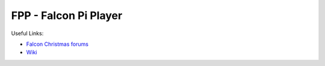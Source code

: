 =====
FPP - Falcon Pi Player
=====

Useful Links:

- `Falcon Christmas forums <http://falconchristmas.com>`_
- `Wiki <http://falconchristmas.com/wiki/index.php/Main_Page>`_


